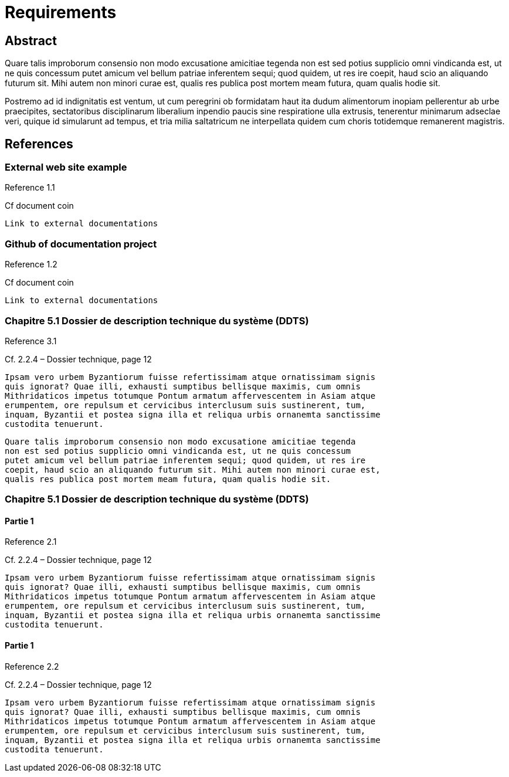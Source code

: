 = Requirements

== Abstract

Quare talis improborum consensio non modo excusatione amicitiae tegenda
non est sed potius supplicio omni vindicanda est, ut ne quis concessum
putet amicum vel bellum patriae inferentem sequi; quod quidem, ut res ire
coepit, haud scio an aliquando futurum sit. Mihi autem non minori curae est,
qualis res publica post mortem meam futura, quam qualis hodie sit.

Postremo ad id indignitatis est ventum, ut cum peregrini ob formidatam haut
ita dudum alimentorum inopiam pellerentur ab urbe praecipites, sectatoribus
disciplinarum liberalium inpendio paucis sine respiratione ulla extrusis,
tenerentur minimarum adseclae veri, quique id simularunt ad tempus, et tria
milia saltatricum ne interpellata quidem cum choris totidemque remanerent
magistris.

== References

[reference="1.1"]
=== External web site example
Reference 1.1

Cf document coin

....
Link to external documentations
....

[reference="1.2"]
=== Github of documentation project
Reference 1.2

Cf document coin

....
Link to external documentations
....


[reference="3.1"]
=== Chapitre 5.1 Dossier de description technique du système (DDTS)
Reference 3.1

Cf. 2.2.4 – Dossier technique, page 12


....
Ipsam vero urbem Byzantiorum fuisse refertissimam atque ornatissimam signis
quis ignorat? Quae illi, exhausti sumptibus bellisque maximis, cum omnis
Mithridaticos impetus totumque Pontum armatum affervescentem in Asiam atque
erumpentem, ore repulsum et cervicibus interclusum suis sustinerent, tum,
inquam, Byzantii et postea signa illa et reliqua urbis ornanemta sanctissime
custodita tenuerunt.
....

....
Quare talis improborum consensio non modo excusatione amicitiae tegenda
non est sed potius supplicio omni vindicanda est, ut ne quis concessum
putet amicum vel bellum patriae inferentem sequi; quod quidem, ut res ire
coepit, haud scio an aliquando futurum sit. Mihi autem non minori curae est,
qualis res publica post mortem meam futura, quam qualis hodie sit.
....

=== Chapitre 5.1 Dossier de description technique du système (DDTS)

[reference="2.1"]
==== Partie 1
Reference 2.1


Cf. 2.2.4 – Dossier technique, page 12

....
Ipsam vero urbem Byzantiorum fuisse refertissimam atque ornatissimam signis
quis ignorat? Quae illi, exhausti sumptibus bellisque maximis, cum omnis
Mithridaticos impetus totumque Pontum armatum affervescentem in Asiam atque
erumpentem, ore repulsum et cervicibus interclusum suis sustinerent, tum,
inquam, Byzantii et postea signa illa et reliqua urbis ornanemta sanctissime
custodita tenuerunt.
....

[reference="2.2"]
==== Partie 1
Reference 2.2

Cf. 2.2.4 – Dossier technique, page 12

....
Ipsam vero urbem Byzantiorum fuisse refertissimam atque ornatissimam signis
quis ignorat? Quae illi, exhausti sumptibus bellisque maximis, cum omnis
Mithridaticos impetus totumque Pontum armatum affervescentem in Asiam atque
erumpentem, ore repulsum et cervicibus interclusum suis sustinerent, tum,
inquam, Byzantii et postea signa illa et reliqua urbis ornanemta sanctissime
custodita tenuerunt.
....
